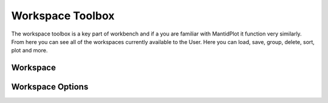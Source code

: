 .. _WorkbenchWorkspaceToolbox:

=================
Workspace Toolbox
=================
The workspace toolbox is a key part of workbench and if a you are familiar with MantidPlot it function
very similarly. From here you can see all of the workspaces currently available to the User. Here you can load,
save, group, delete, sort, plot and more.

.. image:: ../images/Workbench/Workspaces/WorkspaceWidgetDiagram.png
    :align: left

Workspace
---------

Workspace Options
-----------------
